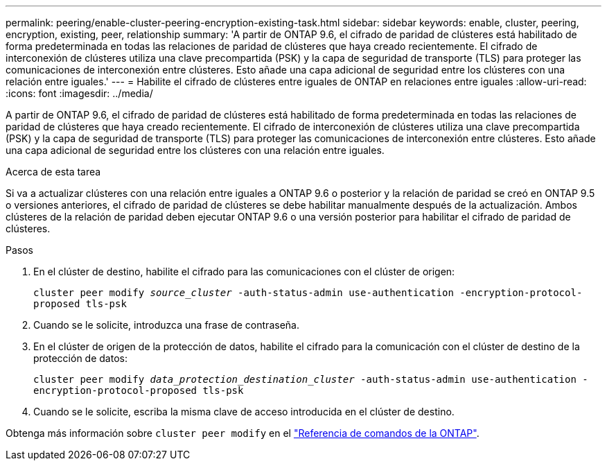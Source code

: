 ---
permalink: peering/enable-cluster-peering-encryption-existing-task.html 
sidebar: sidebar 
keywords: enable, cluster, peering, encryption, existing, peer, relationship 
summary: 'A partir de ONTAP 9.6, el cifrado de paridad de clústeres está habilitado de forma predeterminada en todas las relaciones de paridad de clústeres que haya creado recientemente. El cifrado de interconexión de clústeres utiliza una clave precompartida (PSK) y la capa de seguridad de transporte (TLS) para proteger las comunicaciones de interconexión entre clústeres. Esto añade una capa adicional de seguridad entre los clústeres con una relación entre iguales.' 
---
= Habilite el cifrado de clústeres entre iguales de ONTAP en relaciones entre iguales
:allow-uri-read: 
:icons: font
:imagesdir: ../media/


[role="lead"]
A partir de ONTAP 9.6, el cifrado de paridad de clústeres está habilitado de forma predeterminada en todas las relaciones de paridad de clústeres que haya creado recientemente. El cifrado de interconexión de clústeres utiliza una clave precompartida (PSK) y la capa de seguridad de transporte (TLS) para proteger las comunicaciones de interconexión entre clústeres. Esto añade una capa adicional de seguridad entre los clústeres con una relación entre iguales.

.Acerca de esta tarea
Si va a actualizar clústeres con una relación entre iguales a ONTAP 9.6 o posterior y la relación de paridad se creó en ONTAP 9.5 o versiones anteriores, el cifrado de paridad de clústeres se debe habilitar manualmente después de la actualización. Ambos clústeres de la relación de paridad deben ejecutar ONTAP 9.6 o una versión posterior para habilitar el cifrado de paridad de clústeres.

.Pasos
. En el clúster de destino, habilite el cifrado para las comunicaciones con el clúster de origen:
+
`cluster peer modify _source_cluster_ -auth-status-admin use-authentication -encryption-protocol-proposed tls-psk`

. Cuando se le solicite, introduzca una frase de contraseña.
. En el clúster de origen de la protección de datos, habilite el cifrado para la comunicación con el clúster de destino de la protección de datos:
+
`cluster peer modify _data_protection_destination_cluster_ -auth-status-admin use-authentication -encryption-protocol-proposed tls-psk`

. Cuando se le solicite, escriba la misma clave de acceso introducida en el clúster de destino.


Obtenga más información sobre `cluster peer modify` en el link:https://docs.netapp.com/us-en/ontap-cli/cluster-peer-modify.html["Referencia de comandos de la ONTAP"^].
